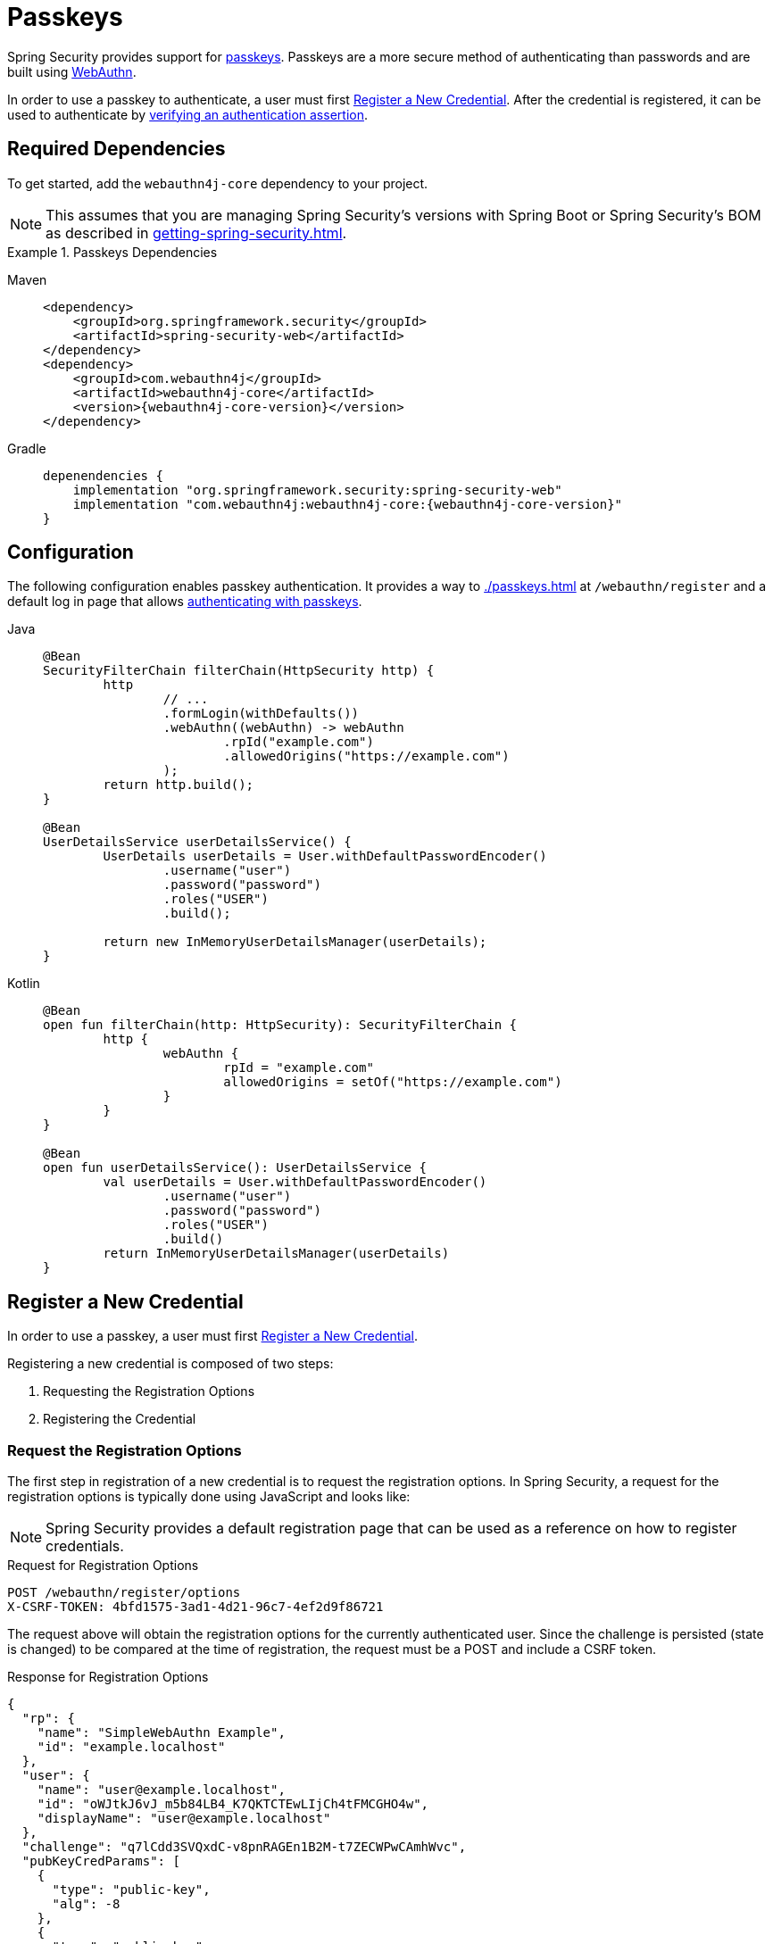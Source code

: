 [[passkeys]]
= Passkeys

Spring Security provides support for https://www.passkeys.com[passkeys].
Passkeys are a more secure method of authenticating than passwords and are built using https://www.w3.org/TR/webauthn-3/[WebAuthn].

In order to use a passkey to authenticate, a user must first xref:servlet/authentication/passkeys.adoc#passkeys-register[Register a New Credential].
After the credential is registered, it can be used to authenticate by xref:servlet/authentication/passkeys.adoc#passkeys-verify[verifying an authentication assertion].

[[passkeys-dependencies]]
== Required Dependencies

To get started, add the `webauthn4j-core` dependency to your project.

[NOTE]
====
This assumes that you are managing Spring Security's versions with Spring Boot or Spring Security's BOM as described in xref:getting-spring-security.adoc[].
====

.Passkeys Dependencies
[tabs]
======
Maven::
+
[source,xml,role="primary",subs="verbatim,attributes"]
----
<dependency>
    <groupId>org.springframework.security</groupId>
    <artifactId>spring-security-web</artifactId>
</dependency>
<dependency>
    <groupId>com.webauthn4j</groupId>
    <artifactId>webauthn4j-core</artifactId>
    <version>{webauthn4j-core-version}</version>
</dependency>
----

Gradle::
+
[source,groovy,role="secondary",subs="verbatim,attributes"]
----
depenendencies {
    implementation "org.springframework.security:spring-security-web"
    implementation "com.webauthn4j:webauthn4j-core:{webauthn4j-core-version}"
}
----
======

[[passkeys-configuration]]
== Configuration

The following configuration enables passkey authentication.
It provides a way to xref:./passkeys.adoc#passkeys-register[] at `/webauthn/register` and a default log in page that allows xref:./passkeys.adoc#passkeys-verify[authenticating with passkeys].

[tabs]
======
Java::
+
[source,java,role="primary"]
----
@Bean
SecurityFilterChain filterChain(HttpSecurity http) {
	http
		// ...
		.formLogin(withDefaults())
		.webAuthn((webAuthn) -> webAuthn
			.rpId("example.com")
			.allowedOrigins("https://example.com")
		);
	return http.build();
}

@Bean
UserDetailsService userDetailsService() {
	UserDetails userDetails = User.withDefaultPasswordEncoder()
		.username("user")
		.password("password")
		.roles("USER")
		.build();

	return new InMemoryUserDetailsManager(userDetails);
}
----

Kotlin::
+
[source,kotlin,role="secondary"]
----
@Bean
open fun filterChain(http: HttpSecurity): SecurityFilterChain {
	http {
		webAuthn {
			rpId = "example.com"
			allowedOrigins = setOf("https://example.com")
		}
	}
}

@Bean
open fun userDetailsService(): UserDetailsService {
	val userDetails = User.withDefaultPasswordEncoder()
		.username("user")
		.password("password")
		.roles("USER")
		.build()
	return InMemoryUserDetailsManager(userDetails)
}
----
======

[[passkeys-register]]
== Register a New Credential

In order to use a passkey, a user must first https://www.w3.org/TR/webauthn-3/#sctn-registering-a-new-credential[Register a New Credential].

Registering a new credential is composed of two steps:

1. Requesting the Registration Options
2. Registering the Credential

[[passkeys-register-options]]
=== Request the Registration Options

The first step in registration of a new credential is to request the registration options.
In Spring Security, a request for the registration options is typically done using JavaScript and looks like:

[NOTE]
====
Spring Security provides a default registration page that can be used as a reference on how to register credentials.
====

.Request for Registration Options
[source,http]
----
POST /webauthn/register/options
X-CSRF-TOKEN: 4bfd1575-3ad1-4d21-96c7-4ef2d9f86721
----

The request above will obtain the registration options for the currently authenticated user.
Since the challenge is persisted (state is changed) to be compared at the time of registration, the request must be a POST and include a CSRF token.

.Response for Registration Options
[source,json]
----
{
  "rp": {
    "name": "SimpleWebAuthn Example",
    "id": "example.localhost"
  },
  "user": {
    "name": "user@example.localhost",
    "id": "oWJtkJ6vJ_m5b84LB4_K7QKTCTEwLIjCh4tFMCGHO4w",
    "displayName": "user@example.localhost"
  },
  "challenge": "q7lCdd3SVQxdC-v8pnRAGEn1B2M-t7ZECWPwCAmhWvc",
  "pubKeyCredParams": [
    {
      "type": "public-key",
      "alg": -8
    },
    {
      "type": "public-key",
      "alg": -7
    },
    {
      "type": "public-key",
      "alg": -257
    }
  ],
  "timeout": 300000,
  "excludeCredentials": [],
  "authenticatorSelection": {
    "residentKey": "required",
    "userVerification": "preferred"
  },
  "attestation": "none",
  "extensions": {
    "credProps": true
  }
}
----

[[passkeys-register-create]]
=== Registering the Credential

After the registration options are obtained, they are used to create the credentials that are registered.
To register a new credential, the application should pass the options to https://w3c.github.io/webappsec-credential-management/#dom-credentialscontainer-create[`navigator.credentials.create`] after base64url decoding the binary values such as `user.id`, `challenge`, and `excludeCredentials[].id`.

The returned value can then be sent to the server as a JSON request.
An example registration request can be found below:

.Example Registration Request
[source,http]
----
POST /webauthn/register
X-CSRF-TOKEN: 4bfd1575-3ad1-4d21-96c7-4ef2d9f86721

{
  "publicKey": { // <1>
    "credential": {
      "id": "dYF7EGnRFFIXkpXi9XU2wg",
      "rawId": "dYF7EGnRFFIXkpXi9XU2wg",
      "response": {
        "attestationObject": "o2NmbXRkbm9uZWdhdHRTdG10oGhhdXRoRGF0YViUy9GqwTRaMpzVDbXq1dyEAXVOxrou08k22ggRC45MKNhdAAAAALraVWanqkAfvZZFYZpVEg0AEHWBexBp0RRSF5KV4vV1NsKlAQIDJiABIVggQjmrekPGzyqtoKK9HPUH-8Z2FLpoqkklFpFPQVICQ3IiWCD6I9Jvmor685fOZOyGXqUd87tXfvJk8rxj9OhuZvUALA",
        "clientDataJSON": "eyJ0eXBlIjoid2ViYXV0aG4uY3JlYXRlIiwiY2hhbGxlbmdlIjoiSl9RTi10SFJYRWVKYjlNcUNrWmFPLUdOVmlibXpGVGVWMk43Z0ptQUdrQSIsIm9yaWdpbiI6Imh0dHBzOi8vZXhhbXBsZS5sb2NhbGhvc3Q6ODQ0MyIsImNyb3NzT3JpZ2luIjpmYWxzZX0",
        "transports": [
          "internal",
          "hybrid"
        ]
      },
      "type": "public-key",
      "clientExtensionResults": {},
      "authenticatorAttachment": "platform"
    },
    "label": "1password" // <2>
  }
}
----
<1> The result of calling `navigator.credentials.create` with binary values base64url encoded.
<2> A label that the user selects to have associated with this credential to help the user distinguish the credential.

.Example Successful Registration Response
[source,http]
----
HTTP/1.1 200 OK

{
  "success": true
}
----

[[passkeys-verify]]
== Verifying an Authentication Assertion

After xref:./passkeys.adoc#passkeys-register[] the passkey can be https://www.w3.org/TR/webauthn-3/#sctn-verifying-assertion[verified] (authenticated).

Verifying a credential is composed of two steps:

1. Requesting the Verification Options
2. Verifying the Credential

[[passkeys-verify-options]]
=== Request the Verification Options

The first step in verification of a credential is to request the verification options.
In Spring Security, a request for the verification options is typically done using JavaScript and looks like:

[NOTE]
====
Spring Security provides a default log in page that can be used as a reference on how to verify credentials.
====

.Request for Verification Options
[source,http]
----
POST /webauthn/authenticate/options
X-CSRF-TOKEN: 4bfd1575-3ad1-4d21-96c7-4ef2d9f86721
----

The request above will obtain the verification options.
Since the challenge is persisted (state is changed) to be compared at the time of authentication, the request must be a POST and include a CSRF token.

The response will contain the options for obtaining a credential with binary values such as `challenge` base64url encoded.

.Example Response for Verification Options
[source,json]
----
{
  "challenge": "cQfdGrj9zDg3zNBkOH3WPL954FTOShVy0-CoNgSewNM",
  "timeout": 300000,
  "rpId": "example.localhost",
  "allowCredentials": [],
  "userVerification": "preferred",
  "extensions": {}
}
----

[[passkeys-verify-get]]
=== Verifying the Credential

After the verification options are obtained, they are used to get a credential.
To get a credential, the application should pass the options to https://w3c.github.io/webappsec-credential-management/#dom-credentialscontainer-create[`navigator.credentials.get`] after base64url decoding the binary values such as `challenge`.

The returned value of `navigator.credentials.get` can then be sent to the server as a JSON request.
Binary values such as `rawId` and `response.*` must be base64url encoded.
An example authentication request can be found below:

.Example Authentication Request
[source,http]
----
POST /login/webauthn
X-CSRF-TOKEN: 4bfd1575-3ad1-4d21-96c7-4ef2d9f86721

{
  "id": "dYF7EGnRFFIXkpXi9XU2wg",
  "rawId": "dYF7EGnRFFIXkpXi9XU2wg",
  "response": {
    "authenticatorData": "y9GqwTRaMpzVDbXq1dyEAXVOxrou08k22ggRC45MKNgdAAAAAA",
    "clientDataJSON": "eyJ0eXBlIjoid2ViYXV0aG4uZ2V0IiwiY2hhbGxlbmdlIjoiRFVsRzRDbU9naWhKMG1vdXZFcE9HdUk0ZVJ6MGRRWmxUQmFtbjdHQ1FTNCIsIm9yaWdpbiI6Imh0dHBzOi8vZXhhbXBsZS5sb2NhbGhvc3Q6ODQ0MyIsImNyb3NzT3JpZ2luIjpmYWxzZX0",
    "signature": "MEYCIQCW2BcUkRCAXDmGxwMi78jknenZ7_amWrUJEYoTkweldAIhAMD0EMp1rw2GfwhdrsFIeDsL7tfOXVPwOtfqJntjAo4z",
    "userHandle": "Q3_0Xd64_HW0BlKRAJnVagJTpLKLgARCj8zjugpRnVo"
  },
  "clientExtensionResults": {},
  "authenticatorAttachment": "platform"
}
----

.Example Successful Authentication Response
[source,http]
----
HTTP/1.1 200 OK

{
  "redirectUrl": "/", // <1>
  "authenticated": true // <2>
}
----
<1> The URL to redirect to
<2> Indicates that the user is authenticated

.Example Authentication Failure Response
[source,http]
----
HTTP/1.1 401 OK

----
